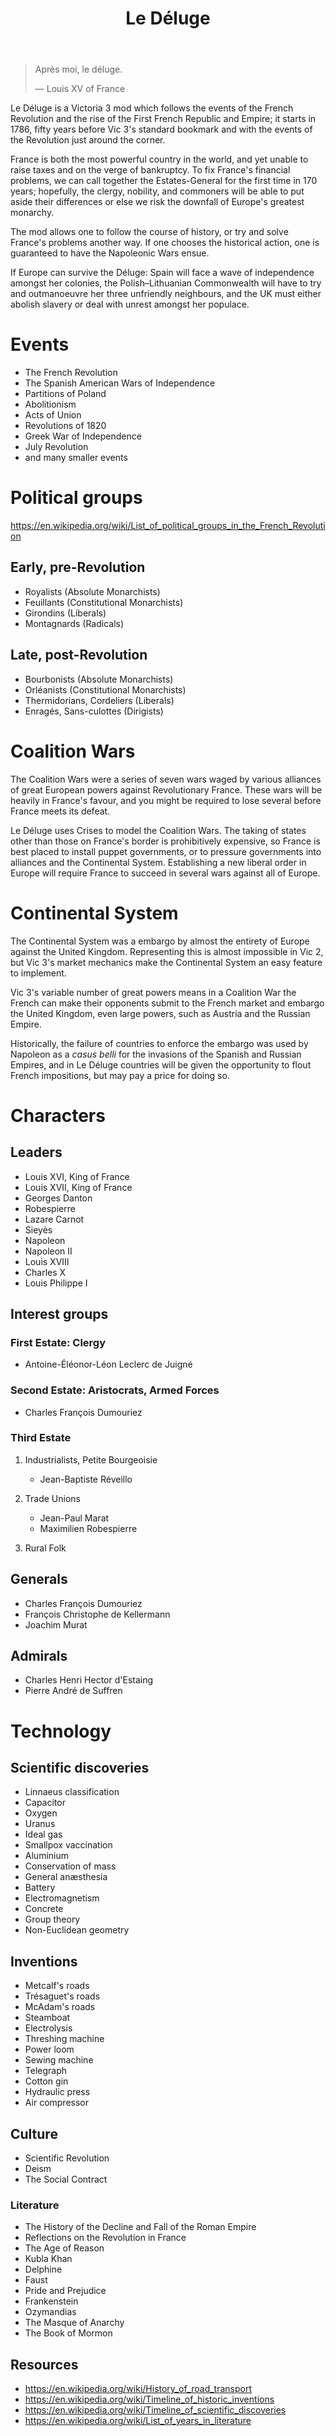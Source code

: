 #+title: Le Déluge

#+attr_org: :width 400px
[[./img/crossing-the-alps.jpg]]

#+BEGIN_QUOTE
Après moi, le déluge.

— Louis XV of France
#+END_QUOTE

Le Déluge is a Victoria 3 mod which follows the events of the French Revolution and the rise of the First French Republic and Empire; it starts in 1786, fifty years before Vic 3's standard bookmark and with the events of the Revolution just around the corner.

France is both the most powerful country in the world, and yet unable to raise taxes and on the verge of bankruptcy. To fix France's financial problems, we can call together the Estates-General for the first time in 170 years; hopefully, the clergy, nobility, and commoners will be able to put aside their differences or else we risk the downfall of Europe's greatest monarchy.

The mod allows one to follow the course of history, or try and solve France's problems another way. If one chooses the historical action, one is guaranteed to have the Napoleonic Wars ensue.

If Europe can survive the Déluge: Spain will face a wave of independence amongst her colonies, the Polish–Lithuanian Commonwealth will have to try and outmanoeuvre her three unfriendly neighbours, and the UK must either abolish slavery or deal with unrest amongst her populace.

* Events
- The French Revolution
- The Spanish American Wars of Independence
- Partitions of Poland
- Abolitionism
- Acts of Union
- Revolutions of 1820
- Greek War of Independence
- July Revolution
- and many smaller events

* Political groups
https://en.wikipedia.org/wiki/List_of_political_groups_in_the_French_Revolution

** Early, pre-Revolution
- Royalists (Absolute Monarchists)
- Feuillants (Constitutional Monarchists)
- Girondins (Liberals)
- Montagnards (Radicals)

** Late, post-Revolution
- Bourbonists (Absolute Monarchists)
- Orléanists (Constitutional Monarchists)
- Thermidorians, Cordeliers (Liberals)
- Enragés, Sans-culottes (Dirigists)

* Coalition Wars
The Coalition Wars were a series of seven wars waged by various alliances of great European powers against Revolutionary France. These wars will be heavily in France's favour, and you might be required to lose several before France meets its defeat.

Le Déluge uses Crises to model the Coalition Wars. The taking of states other than those on France's border is prohibitively expensive, so France is best placed to install puppet governments, or to pressure governments into alliances and the Continental System. Establishing a new liberal order in Europe will require France to succeed in several wars against all of Europe.


* Continental System
The Continental System was a embargo by almost the entirety of Europe against the United Kingdom. Representing this is almost impossible in Vic 2, but Vic 3's market mechanics make the Continental System an easy feature to implement.

[[./img/Continental_Blockade_(1812).svg]]

Vic 3's variable number of great powers means in a Coalition War the French can make their opponents submit to the French market and embargo the United Kingdom, even large powers, such as Austria and the Russian Empire.

Historically, the failure of countries to enforce the embargo was used by Napoleon as a /casus belli/ for the invasions of the Spanish and Russian Empires, and in Le Déluge countries will be given the opportunity to flout French impositions, but may pay a price for doing so.

* Characters
** Leaders
- Louis XVI, King of France
- Louis XVII, King of France
- Georges Danton
- Robespierre
- Lazare Carnot
- Sieyès
- Napoleon
- Napoleon II
- Louis XVIII
- Charles X
- Louis Philippe I

** Interest groups

*** First Estate: Clergy
- Antoine-Éléonor-Léon Leclerc de Juigné

*** Second Estate: Aristocrats, Armed Forces
- Charles François Dumouriez

*** Third Estate
**** Industrialists, Petite Bourgeoisie
- Jean-Baptiste Réveillo
**** Trade Unions
- Jean-Paul Marat
- Maximilien Robespierre
  
**** Rural Folk

** Generals
- Charles François Dumouriez
- François Christophe de Kellermann
- Joachim Murat

** Admirals
- Charles Henri Hector d'Estaing
- Pierre André de Suffren

* Technology

** Scientific discoveries
- Linnaeus classification
- Capacitor
- Oxygen
- Uranus
- Ideal gas
- Smallpox vaccination
- Aluminium
- Conservation of mass
- General anæsthesia
- Battery
- Electromagnetism
- Concrete
- Group theory
- Non-Euclidean geometry

** Inventions
- Metcalf's roads
- Trésaguet's roads
- McAdam's roads
- Steamboat
- Electrolysis
- Threshing machine
- Power loom
- Sewing machine
- Telegraph
- Cotton gin
- Hydraulic press
- Air compressor

** Culture
- Scientific Revolution
- Deism
- The Social Contract
  
*** Literature
- The History of the Decline and Fall of the Roman Empire
- Reflections on the Revolution in France
- The Age of Reason
- Kubla Khan
- Delphine
- Faust
- Pride and Prejudice
- Frankenstein
- Ozymandias
- The Masque of Anarchy
- The Book of Mormon

** Resources
- https://en.wikipedia.org/wiki/History_of_road_transport
- https://en.wikipedia.org/wiki/Timeline_of_historic_inventions
- https://en.wikipedia.org/wiki/Timeline_of_scientific_discoveries
- https://en.wikipedia.org/wiki/List_of_years_in_literature

* Questions
Should all the countries use the same tags that they will use in the rest of the game? Some decisions might need to be hidden by adding a date for them to become available.

* Quotations
#+BEGIN_QUOTE
But the age of chivalry is gone. That of sophisters, economists, and calculators, has succeeded; and the glory of Europe is extinguished for ever.

— Edmund Burke
#+END_QUOTE

#+BEGIN_QUOTE
Peoples do not judge in the same way as courts of law; they do not hand down sentences, they throw thunderbolts; they do not condemn kings, they drop them back into the void; and this justice is worth just as much as that of the courts.

— Robespierre 
#+END_QUOTE

* Get involved
Issues and pull requests are very welcome. Even if you are unfamiliar with how to edit code, or use GitHub, you can contact me via Discord.

** Discord
Click here → https://discord.gg/9n5tphpKD5

* External references
- https://eu4.paradoxwikis.com/French_Revolution
- https://en.wikipedia.org/wiki/Timeline_of_the_French_Revolution
- https://en.wikipedia.org/wiki/List_of_state_leaders_in_the_18th_century
- https://en.wikipedia.org/wiki/List_of_state_leaders_in_the_19th_century_(1801%E2%80%931850)

#+attr_org: :width 600px
[[./img/2izmm1ao9o931.png]]

